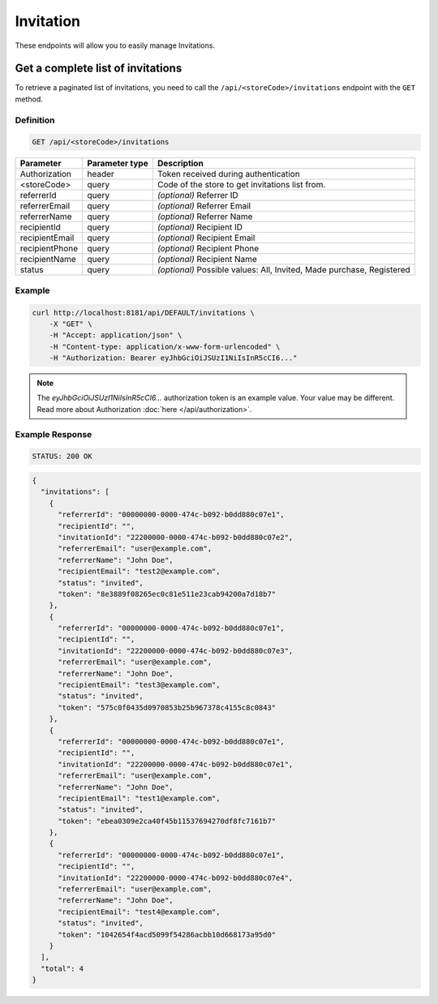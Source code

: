 Invitation
==========

These endpoints will allow you to easily manage Invitations.


Get a complete list of invitations
----------------------------------

To retrieve a paginated list of invitations, you need to call the ``/api/<storeCode>/invitations`` endpoint with the ``GET`` method.

Definition
^^^^^^^^^^

.. code-block:: text

    GET /api/<storeCode>/invitations

+-------------------------------------+----------------+---------------------------------------------------+
| Parameter                           | Parameter type | Description                                       |
+=====================================+================+===================================================+
| Authorization                       | header         | Token received during authentication              |
+-------------------------------------+----------------+---------------------------------------------------+
| <storeCode>                         | query          | Code of the store to get invitations list from.   |
+-------------------------------------+----------------+---------------------------------------------------+
| referrerId                          | query          | *(optional)* Referrer ID                          |
+-------------------------------------+----------------+---------------------------------------------------+
| referrerEmail                       | query          | *(optional)* Referrer Email                       |
+-------------------------------------+----------------+---------------------------------------------------+
| referrerName                        | query          | *(optional)* Referrer Name                        |
+-------------------------------------+----------------+---------------------------------------------------+
| recipientId                         | query          | *(optional)* Recipient ID                         |
+-------------------------------------+----------------+---------------------------------------------------+
| recipientEmail                      | query          | *(optional)* Recipient Email                      |
+-------------------------------------+----------------+---------------------------------------------------+
| recipientPhone                      | query          | *(optional)* Recipient Phone                      |
+-------------------------------------+----------------+---------------------------------------------------+
| recipientName                       | query          | *(optional)* Recipient Name                       |
+-------------------------------------+----------------+---------------------------------------------------+
| status                              | query          | *(optional)* Possible values: All, Invited,       |
|                                     |                | Made purchase, Registered                         |
+-------------------------------------+----------------+---------------------------------------------------+

Example
^^^^^^^

.. code-block:: bash

    curl http://localhost:8181/api/DEFAULT/invitations \
        -X "GET" \
        -H "Accept: application/json" \
        -H "Content-type: application/x-www-form-urlencoded" \
        -H "Authorization: Bearer eyJhbGciOiJSUzI1NiIsInR5cCI6..."

.. note::

    The *eyJhbGciOiJSUzI1NiIsInR5cCI6...* authorization token is an example value.
    Your value may be different. Read more about Authorization :doc:`here </api/authorization>`.

Example Response
^^^^^^^^^^^^^^^^^^

.. code-block:: text

    STATUS: 200 OK

.. code-block:: json

    {
      "invitations": [
        {
          "referrerId": "00000000-0000-474c-b092-b0dd880c07e1",
          "recipientId": "",
          "invitationId": "22200000-0000-474c-b092-b0dd880c07e2",
          "referrerEmail": "user@example.com",
          "referrerName": "John Doe",
          "recipientEmail": "test2@example.com",
          "status": "invited",
          "token": "8e3889f08265ec0c81e511e23cab94200a7d18b7"
        },
        {
          "referrerId": "00000000-0000-474c-b092-b0dd880c07e1",
          "recipientId": "",
          "invitationId": "22200000-0000-474c-b092-b0dd880c07e3",
          "referrerEmail": "user@example.com",
          "referrerName": "John Doe",
          "recipientEmail": "test3@example.com",
          "status": "invited",
          "token": "575c0f0435d0970853b25b967378c4155c8c0843"
        },
        {
          "referrerId": "00000000-0000-474c-b092-b0dd880c07e1",
          "recipientId": "",
          "invitationId": "22200000-0000-474c-b092-b0dd880c07e1",
          "referrerEmail": "user@example.com",
          "referrerName": "John Doe",
          "recipientEmail": "test1@example.com",
          "status": "invited",
          "token": "ebea0309e2ca40f45b11537694270df8fc7161b7"
        },
        {
          "referrerId": "00000000-0000-474c-b092-b0dd880c07e1",
          "recipientId": "",
          "invitationId": "22200000-0000-474c-b092-b0dd880c07e4",
          "referrerEmail": "user@example.com",
          "referrerName": "John Doe",
          "recipientEmail": "test4@example.com",
          "status": "invited",
          "token": "1042654f4acd5099f54286acbb10d668173a95d0"
        }
      ],
      "total": 4
    }